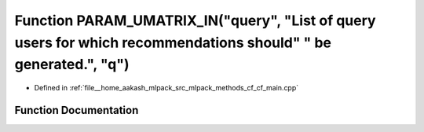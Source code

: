.. _exhale_function_cf__main_8cpp_1ae9a030bd7ad71f1ed8e6c640f9675312:

Function PARAM_UMATRIX_IN("query", "List of query users for which recommendations should" " be generated.", "q")
================================================================================================================

- Defined in :ref:`file__home_aakash_mlpack_src_mlpack_methods_cf_cf_main.cpp`


Function Documentation
----------------------


.. doxygenfunction:: PARAM_UMATRIX_IN("query", "List of query users for which recommendations should" " be generated.", "q")
